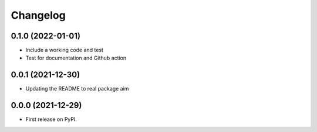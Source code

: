 
Changelog
=========

0.1.0 (2022-01-01)
------------------

* Include a working code and test
* Test for documentation and Github action


0.0.1 (2021-12-30)
------------------

* Updating the README to real package aim 


0.0.0 (2021-12-29)
------------------

* First release on PyPI.
